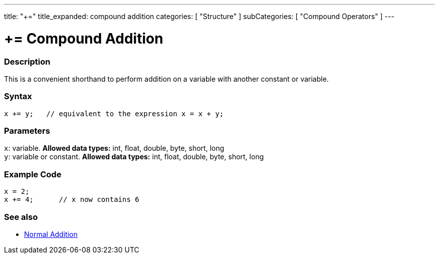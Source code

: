 ---
title: "+="
title_expanded: compound addition
categories: [ "Structure" ]
subCategories: [ "Compound Operators" ]
---





= += Compound Addition


// OVERVIEW SECTION STARTS
[#overview]
--

[float]
=== Description
This is a convenient shorthand to perform addition on a variable with another constant or variable.
[%hardbreaks]


[float]
=== Syntax
[source,arduino]
----
x += y;   // equivalent to the expression x = x + y;
----

[float]
=== Parameters
`x`: variable. *Allowed data types:* int, float, double, byte, short, long +
`y`: variable or constant. *Allowed data types:* int, float, double, byte, short, long

--
// OVERVIEW SECTION ENDS



// HOW TO USE SECTION STARTS
[#howtouse]
--

[float]
=== Example Code

[source,arduino]
----
x = 2;
x += 4;      // x now contains 6
----

--
// HOW TO USE SECTION ENDS


// SEE ALSO SECTION
[#see_also]
--

[float]
=== See also

[role="language"]
*   link:../../arithmetic-operators/addition[Normal Addition]

--
// SEE ALSO SECTION ENDS